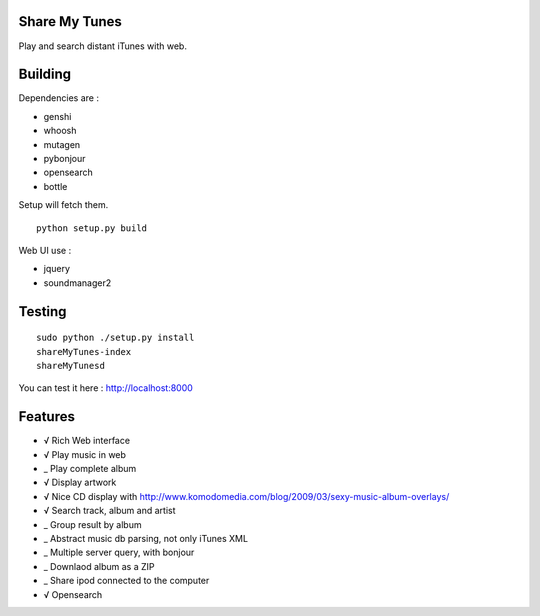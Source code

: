 Share My Tunes
==============

Play and search distant iTunes with web.

Building
========

Dependencies are :

- genshi
- whoosh
- mutagen
- pybonjour
- opensearch
- bottle

Setup will fetch them.

::

  python setup.py build

Web UI use :

- jquery
- soundmanager2

Testing
=======

::

  sudo python ./setup.py install
  shareMyTunes-index
  shareMyTunesd

You can test it here : http://localhost:8000

Features
========

- √ Rich Web interface
- √ Play music in web
- _ Play complete album
- √ Display artwork
- √ Nice CD display with http://www.komodomedia.com/blog/2009/03/sexy-music-album-overlays/
- √ Search track, album and artist
- _ Group result by album
- _ Abstract music db parsing, not only iTunes XML
- _ Multiple server query, with bonjour
- _ Downlaod album as a ZIP
- _ Share ipod connected to the computer
- √ Opensearch
